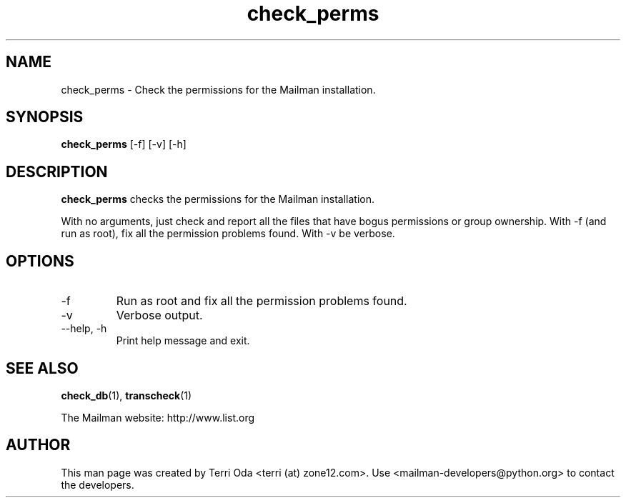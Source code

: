 .\"
.\" GNU Mailman Manual
.\"
.\" check_perms 
.\"
.\" Documenter:   Terri Oda
.\"               terri (at) zone12.com
.\" Created:      September 14, 2004
.\" Last Updated: September 14, 2004
.\"
.TH check_perms 1 "September 14, 2004" "Mailman 2.1" "GNU Mailman Manual"
.\"=====================================================================
.SH NAME
check_perms \- Check the permissions for the Mailman installation.
.\"=====================================================================
.SH SYNOPSIS
.B check_perms 
[-f]
[-v]
[-h]
.\"=====================================================================
.SH DESCRIPTION
.B check_perms 
checks the permissions for the Mailman installation.
.PP
With no arguments, just check and report all the files that have bogus
permissions or group ownership.  With -f (and run as root), fix all the
permission problems found.  With -v be verbose.
.\"=====================================================================
.SH OPTIONS
.IP "-f"
Run as root and fix all the permission problems found.
.IP "-v"
Verbose output.  
.IP "--help, -h"
Print help message and exit.
.\"=====================================================================
.SH SEE ALSO
.BR check_db (1),
.BR transcheck (1)
.PP
The Mailman website: http://www.list.org
.\"=====================================================================
.SH AUTHOR
This man page was created by Terri Oda <terri (at) zone12.com>.
Use <mailman-developers@python.org> to contact the developers.
